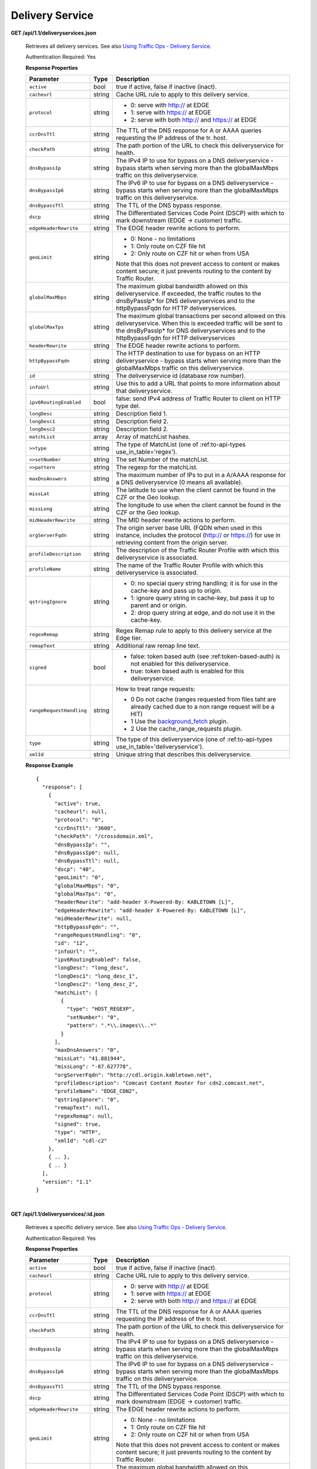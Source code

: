 .. 
.. Copyright 2015 Comcast Cable Communications Management, LLC
.. 
.. Licensed under the Apache License, Version 2.0 (the "License");
.. you may not use this file except in compliance with the License.
.. You may obtain a copy of the License at
.. 
..     http://www.apache.org/licenses/LICENSE-2.0
.. 
.. Unless required by applicable law or agreed to in writing, software
.. distributed under the License is distributed on an "AS IS" BASIS,
.. WITHOUT WARRANTIES OR CONDITIONS OF ANY KIND, either express or implied.
.. See the License for the specific language governing permissions and
.. limitations under the License.
.. 


.. _to-api-ds:

Delivery Service
================

**GET /api/1.1/deliveryservices.json**

  Retrieves all delivery services. See also `Using Traffic Ops - Delivery Service <http://traffic-control-cdn.net/docs/latest/admin/traffic_ops_using.html#delivery-service>`_.

  Authentication Required: Yes

  **Response Properties**

  +--------------------------+--------+--------------------------------------------------------------------------------------------------------------------------------------+
  |        Parameter         |  Type  |                                                             Description                                                              |
  +==========================+========+======================================================================================================================================+
  | ``active``               |  bool  | true if active, false if inactive (inact).                                                                                           |
  +--------------------------+--------+--------------------------------------------------------------------------------------------------------------------------------------+
  | ``cacheurl``             | string | Cache URL rule to apply to this delivery service.                                                                                    |
  +--------------------------+--------+--------------------------------------------------------------------------------------------------------------------------------------+
  | ``protocol``             | string | - 0: serve with http:// at EDGE                                                                                                      |
  |                          |        | - 1: serve with https:// at EDGE                                                                                                     |
  |                          |        | - 2: serve with both http:// and https:// at EDGE                                                                                    |
  +--------------------------+--------+--------------------------------------------------------------------------------------------------------------------------------------+
  | ``ccrDnsTtl``            | string | The TTL of the DNS response for A or AAAA queries requesting the IP address of the tr. host.                                         |
  +--------------------------+--------+--------------------------------------------------------------------------------------------------------------------------------------+
  | ``checkPath``            | string | The path portion of the URL to check this deliveryservice for health.                                                                |
  +--------------------------+--------+--------------------------------------------------------------------------------------------------------------------------------------+
  | ``dnsBypassIp``          | string | The IPv4 IP to use for bypass on a DNS deliveryservice  - bypass starts when serving more than the                                   |
  |                          |        | globalMaxMbps traffic on this deliveryservice.                                                                                       |
  +--------------------------+--------+--------------------------------------------------------------------------------------------------------------------------------------+
  | ``dnsBypassIp6``         | string | The IPv6 IP to use for bypass on a DNS deliveryservice - bypass starts when serving more than the                                    |
  |                          |        | globalMaxMbps traffic on this deliveryservice.                                                                                       |
  +--------------------------+--------+--------------------------------------------------------------------------------------------------------------------------------------+
  | ``dnsBypassTtl``         | string | The TTL of the DNS bypass response.                                                                                                  |
  +--------------------------+--------+--------------------------------------------------------------------------------------------------------------------------------------+
  | ``dscp``                 | string | The Differentiated Services Code Point (DSCP) with which to mark downstream (EDGE ->  customer) traffic.                             |
  +--------------------------+--------+--------------------------------------------------------------------------------------------------------------------------------------+
  | ``edgeHeaderRewrite``    | string | The EDGE header rewrite actions to perform.                                                                                          |
  +--------------------------+--------+--------------------------------------------------------------------------------------------------------------------------------------+
  | ``geoLimit``             | string | - 0: None - no limitations                                                                                                           |
  |                          |        | - 1: Only route on CZF file hit                                                                                                      |
  |                          |        | - 2: Only route on CZF hit or when from USA                                                                                          |
  |                          |        |                                                                                                                                      |
  |                          |        | Note that this does not prevent access to content or makes content secure; it just prevents                                          |
  |                          |        | routing to the content by Traffic Router.                                                                                            |
  +--------------------------+--------+--------------------------------------------------------------------------------------------------------------------------------------+
  | ``globalMaxMbps``        | string | The maximum global bandwidth allowed on this deliveryservice. If exceeded, the traffic routes to the                                 |
  |                          |        | dnsByPassIp* for DNS deliveryservices and to the httpBypassFqdn for HTTP deliveryservices.                                           |
  +--------------------------+--------+--------------------------------------------------------------------------------------------------------------------------------------+
  | ``globalMaxTps``         | string | The maximum global transactions per second allowed on this deliveryservice. When this is exceeded                                    |
  |                          |        | traffic will be sent to the dnsByPassIp* for DNS deliveryservices and to the httpBypassFqdn for                                      |
  |                          |        | HTTP deliveryservices                                                                                                                |
  +--------------------------+--------+--------------------------------------------------------------------------------------------------------------------------------------+
  | ``headerRewrite``        | string | The EDGE header rewrite actions to perform.                                                                                          |
  +--------------------------+--------+--------------------------------------------------------------------------------------------------------------------------------------+
  | ``httpBypassFqdn``       | string | The HTTP destination to use for bypass on an HTTP deliveryservice - bypass starts when serving more than the                         |
  |                          |        | globalMaxMbps traffic on this deliveryservice.                                                                                       |
  +--------------------------+--------+--------------------------------------------------------------------------------------------------------------------------------------+
  | ``id``                   | string | The deliveryservice id (database row number).                                                                                        |
  +--------------------------+--------+--------------------------------------------------------------------------------------------------------------------------------------+
  | ``infoUrl``              | string | Use this to add a URL that points to more information about that deliveryservice.                                                    |
  +--------------------------+--------+--------------------------------------------------------------------------------------------------------------------------------------+
  | ``ipv6RoutingEnabled``   |  bool  | false: send IPv4 address of Traffic Router to client on HTTP type del.                                                               |
  +--------------------------+--------+--------------------------------------------------------------------------------------------------------------------------------------+
  | ``longDesc``             | string | Description field 1.                                                                                                                 |
  +--------------------------+--------+--------------------------------------------------------------------------------------------------------------------------------------+
  | ``longDesc1``            | string | Description field 2.                                                                                                                 |
  +--------------------------+--------+--------------------------------------------------------------------------------------------------------------------------------------+
  | ``longDesc2``            | string | Description field 2.                                                                                                                 |
  +--------------------------+--------+--------------------------------------------------------------------------------------------------------------------------------------+
  | ``matchList``            | array  | Array of matchList hashes.                                                                                                           |
  +--------------------------+--------+--------------------------------------------------------------------------------------------------------------------------------------+
  | ``>>type``               | string | The type of MatchList (one of :ref:to-api-types use_in_table='regex').                                                               |
  +--------------------------+--------+--------------------------------------------------------------------------------------------------------------------------------------+
  | ``>>setNumber``          | string | The set Number of the matchList.                                                                                                     |
  +--------------------------+--------+--------------------------------------------------------------------------------------------------------------------------------------+
  | ``>>pattern``            | string | The regexp for the matchList.                                                                                                        |
  +--------------------------+--------+--------------------------------------------------------------------------------------------------------------------------------------+
  | ``maxDnsAnswers``        | string | The maximum number of IPs to put in a A/AAAA response for a DNS deliveryservice (0 means all                                         |
  |                          |        | available).                                                                                                                          |
  +--------------------------+--------+--------------------------------------------------------------------------------------------------------------------------------------+
  | ``missLat``              | string | The latitude to use when the client cannot be found in the CZF or the Geo lookup.                                                    |
  +--------------------------+--------+--------------------------------------------------------------------------------------------------------------------------------------+
  | ``missLong``             | string | The longitude to use when the client cannot be found in the CZF or the Geo lookup.                                                   |
  +--------------------------+--------+--------------------------------------------------------------------------------------------------------------------------------------+
  | ``midHeaderRewrite``     | string | The MID header rewrite actions to perform.                                                                                           |
  +--------------------------+--------+--------------------------------------------------------------------------------------------------------------------------------------+
  | ``orgServerFqdn``        | string | The origin server base URL (FQDN when used in this instance, includes the                                                            |
  |                          |        | protocol (http:// or https://) for use in retrieving content from the origin server.                                                 |
  +--------------------------+--------+--------------------------------------------------------------------------------------------------------------------------------------+
  | ``profileDescription``   | string | The description of the Traffic Router Profile with which this deliveryservice is associated.                                         |
  +--------------------------+--------+--------------------------------------------------------------------------------------------------------------------------------------+
  | ``profileName``          | string | The name of the Traffic Router Profile with which this deliveryservice is associated.                                                |
  +--------------------------+--------+--------------------------------------------------------------------------------------------------------------------------------------+
  | ``qstringIgnore``        | string | - 0: no special query string handling; it is for use in the cache-key and pass up to origin.                                         |
  |                          |        | - 1: ignore query string in cache-key, but pass it up to parent and or origin.                                                       |
  |                          |        | - 2: drop query string at edge, and do not use it in the cache-key.                                                                  |
  +--------------------------+--------+--------------------------------------------------------------------------------------------------------------------------------------+
  | ``regexRemap``           | string | Regex Remap rule to apply to this delivery service at the Edge tier.                                                                 |
  +--------------------------+--------+--------------------------------------------------------------------------------------------------------------------------------------+
  | ``remapText``            | string | Additional raw remap line text.                                                                                                      |
  +--------------------------+--------+--------------------------------------------------------------------------------------------------------------------------------------+
  | ``signed``               |  bool  | - false: token based auth (see :ref:token-based-auth) is not enabled for this deliveryservice.                                       |
  |                          |        | - true: token based auth is enabled for this deliveryservice.                                                                        |
  +--------------------------+--------+--------------------------------------------------------------------------------------------------------------------------------------+
  | ``rangeRequestHandling`` | string | How to treat range requests:                                                                                                         |
  |                          |        |                                                                                                                                      |
  |                          |        | - 0 Do not cache (ranges requested from files taht are already cached due to a non range request will be a HIT)                      |
  |                          |        | - 1 Use the `background_fetch <https://docs.trafficserver.apache.org/en/latest/reference/plugins/background_fetch.en.html>`_ plugin. |
  |                          |        | - 2 Use the cache_range_requests plugin.                                                                                             |
  +--------------------------+--------+--------------------------------------------------------------------------------------------------------------------------------------+
  | ``type``                 | string | The type of this deliveryservice (one of :ref:to-api-types use_in_table='deliveryservice').                                          |
  +--------------------------+--------+--------------------------------------------------------------------------------------------------------------------------------------+
  | ``xmlId``                | string | Unique string that describes this deliveryservice.                                                                                   |
  +--------------------------+--------+--------------------------------------------------------------------------------------------------------------------------------------+

  **Response Example** ::

    {
      "response": [
        {
          "active": true,
          "cacheurl": null,
          "protocol": "0",
          "ccrDnsTtl": "3600",
          "checkPath": "/crossdomain.xml",
          "dnsBypassIp": "",
          "dnsBypassIp6": null,
          "dnsBypassTtl": null,
          "dscp": "40",
          "geoLimit": "0",
          "globalMaxMbps": "0",
          "globalMaxTps": "0",
          "headerRewrite": "add-header X-Powered-By: KABLETOWN [L]",
          "edgeHeaderRewrite": "add-header X-Powered-By: KABLETOWN [L]",
          "midHeaderRewrite": null,
          "httpBypassFqdn": "",
          "rangeRequestHandling": "0",
          "id": "12",
          "infoUrl": "",
          "ipv6RoutingEnabled": false,
          "longDesc": "long_desc",
          "longDesc1": "long_desc_1",
          "longDesc2": "long_desc_2",
          "matchList": [
            {
              "type": "HOST_REGEXP",
              "setNumber": "0",
              "pattern": ".*\\.images\\..*"
            }
          ],
          "maxDnsAnswers": "0",
          "missLat": "41.881944",
          "missLong": "-87.627778",
          "orgServerFqdn": "http://cdl.origin.kabletown.net",
          "profileDescription": "Comcast Content Router for cdn2.comcast.net",
          "profileName": "EDGE_CDN2",
          "qstringIgnore": "0",
          "remapText": null,
          "regexRemap": null,
          "signed": true,
          "type": "HTTP",
          "xmlId": "cdl-c2"
        },
        { .. },
        { .. }
      ],
      "version": "1.1"
    }


|

**GET /api/1.1/deliveryservices/:id.json**

  Retrieves a specific delivery service. See also `Using Traffic Ops - Delivery Service <http://traffic-control-cdn.net/docs/latest/admin/traffic_ops_using.html#delivery-service>`_.

  Authentication Required: Yes

  **Response Properties**

  +--------------------------+--------+--------------------------------------------------------------------------------------------------------------------------------------+
  |        Parameter         |  Type  |                                                             Description                                                              |
  +==========================+========+======================================================================================================================================+
  | ``active``               |  bool  | true if active, false if inactive (inact).                                                                                           |
  +--------------------------+--------+--------------------------------------------------------------------------------------------------------------------------------------+
  | ``cacheurl``             | string | Cache URL rule to apply to this delivery service.                                                                                    |
  +--------------------------+--------+--------------------------------------------------------------------------------------------------------------------------------------+
  | ``protocol``             | string | - 0: serve with http:// at EDGE                                                                                                      |
  |                          |        | - 1: serve with https:// at EDGE                                                                                                     |
  |                          |        | - 2: serve with both http:// and https:// at EDGE                                                                                    |
  +--------------------------+--------+--------------------------------------------------------------------------------------------------------------------------------------+
  | ``ccrDnsTtl``            | string | The TTL of the DNS response for A or AAAA queries requesting the IP address of the tr. host.                                         |
  +--------------------------+--------+--------------------------------------------------------------------------------------------------------------------------------------+
  | ``checkPath``            | string | The path portion of the URL to check this deliveryservice for health.                                                                |
  +--------------------------+--------+--------------------------------------------------------------------------------------------------------------------------------------+
  | ``dnsBypassIp``          | string | The IPv4 IP to use for bypass on a DNS deliveryservice  - bypass starts when serving more than the                                   |
  |                          |        | globalMaxMbps traffic on this deliveryservice.                                                                                       |
  +--------------------------+--------+--------------------------------------------------------------------------------------------------------------------------------------+
  | ``dnsBypassIp6``         | string | The IPv6 IP to use for bypass on a DNS deliveryservice - bypass starts when serving more than the                                    |
  |                          |        | globalMaxMbps traffic on this deliveryservice.                                                                                       |
  +--------------------------+--------+--------------------------------------------------------------------------------------------------------------------------------------+
  | ``dnsBypassTtl``         | string | The TTL of the DNS bypass response.                                                                                                  |
  +--------------------------+--------+--------------------------------------------------------------------------------------------------------------------------------------+
  | ``dscp``                 | string | The Differentiated Services Code Point (DSCP) with which to mark downstream (EDGE ->  customer) traffic.                             |
  +--------------------------+--------+--------------------------------------------------------------------------------------------------------------------------------------+
  | ``edgeHeaderRewrite``    | string | The EDGE header rewrite actions to perform.                                                                                          |
  +--------------------------+--------+--------------------------------------------------------------------------------------------------------------------------------------+
  | ``geoLimit``             | string | - 0: None - no limitations                                                                                                           |
  |                          |        | - 1: Only route on CZF file hit                                                                                                      |
  |                          |        | - 2: Only route on CZF hit or when from USA                                                                                          |
  |                          |        |                                                                                                                                      |
  |                          |        | Note that this does not prevent access to content or makes content secure; it just prevents                                          |
  |                          |        | routing to the content by Traffic Router.                                                                                            |
  +--------------------------+--------+--------------------------------------------------------------------------------------------------------------------------------------+
  | ``globalMaxMbps``        | string | The maximum global bandwidth allowed on this deliveryservice. If exceeded, the traffic routes to the                                 |
  |                          |        | dnsByPassIp* for DNS deliveryservices and to the httpBypassFqdn for HTTP deliveryservices.                                           |
  +--------------------------+--------+--------------------------------------------------------------------------------------------------------------------------------------+
  | ``globalMaxTps``         | string | The maximum global transactions per second allowed on this deliveryservice. When this is exceeded                                    |
  |                          |        | traffic will be sent to the dnsByPassIp* for DNS deliveryservices and to the httpBypassFqdn for                                      |
  |                          |        | HTTP deliveryservices                                                                                                                |
  +--------------------------+--------+--------------------------------------------------------------------------------------------------------------------------------------+
  | ``headerRewrite``        | string | The EDGE header rewrite actions to perform.                                                                                          |
  +--------------------------+--------+--------------------------------------------------------------------------------------------------------------------------------------+
  | ``httpBypassFqdn``       | string | The HTTP destination to use for bypass on an HTTP deliveryservice - bypass starts when serving more than the                         |
  |                          |        | globalMaxMbps traffic on this deliveryservice.                                                                                       |
  +--------------------------+--------+--------------------------------------------------------------------------------------------------------------------------------------+
  | ``id``                   | string | The deliveryservice id (database row number).                                                                                        |
  +--------------------------+--------+--------------------------------------------------------------------------------------------------------------------------------------+
  | ``infoUrl``              | string | Use this to add a URL that points to more information about that deliveryservice.                                                    |
  +--------------------------+--------+--------------------------------------------------------------------------------------------------------------------------------------+
  | ``ipv6RoutingEnabled``   |  bool  | false: send IPv4 address of Traffic Router to client on HTTP type del.                                                               |
  +--------------------------+--------+--------------------------------------------------------------------------------------------------------------------------------------+
  | ``longDesc``             | string | Description field 1.                                                                                                                 |
  +--------------------------+--------+--------------------------------------------------------------------------------------------------------------------------------------+
  | ``longDesc1``            | string | Description field 2.                                                                                                                 |
  +--------------------------+--------+--------------------------------------------------------------------------------------------------------------------------------------+
  | ``longDesc2``            | string | Description field 2.                                                                                                                 |
  +--------------------------+--------+--------------------------------------------------------------------------------------------------------------------------------------+
  | ``matchList``            | array  | Array of matchList hashes.                                                                                                           |
  +--------------------------+--------+--------------------------------------------------------------------------------------------------------------------------------------+
  | ``>>type``               | string | The type of MatchList (one of :ref:to-api-types use_in_table='regex').                                                               |
  +--------------------------+--------+--------------------------------------------------------------------------------------------------------------------------------------+
  | ``>>setNumber``          | string | The set Number of the matchList.                                                                                                     |
  +--------------------------+--------+--------------------------------------------------------------------------------------------------------------------------------------+
  | ``>>pattern``            | string | The regexp for the matchList.                                                                                                        |
  +--------------------------+--------+--------------------------------------------------------------------------------------------------------------------------------------+
  | ``maxDnsAnswers``        | string | The maximum number of IPs to put in a A/AAAA response for a DNS deliveryservice (0 means all                                         |
  |                          |        | available).                                                                                                                          |
  +--------------------------+--------+--------------------------------------------------------------------------------------------------------------------------------------+
  | ``missLat``              | string | The latitude to use when the client cannot be found in the CZF or the Geo lookup.                                                    |
  +--------------------------+--------+--------------------------------------------------------------------------------------------------------------------------------------+
  | ``missLong``             | string | The longitude to use when the client cannot be found in the CZF or the Geo lookup.                                                   |
  +--------------------------+--------+--------------------------------------------------------------------------------------------------------------------------------------+
  | ``midHeaderRewrite``     | string | The MID header rewrite actions to perform.                                                                                           |
  +--------------------------+--------+--------------------------------------------------------------------------------------------------------------------------------------+
  | ``orgServerFqdn``        | string | The origin server base URL (FQDN when used in this instance, includes the                                                            |
  |                          |        | protocol (http:// or https://) for use in retrieving content from the origin server.                                                 |
  +--------------------------+--------+--------------------------------------------------------------------------------------------------------------------------------------+
  | ``profileDescription``   | string | The description of the Traffic Router Profile with which this deliveryservice is associated.                                         |
  +--------------------------+--------+--------------------------------------------------------------------------------------------------------------------------------------+
  | ``profileName``          | string | The name of the Traffic Router Profile with which this deliveryservice is associated.                                                |
  +--------------------------+--------+--------------------------------------------------------------------------------------------------------------------------------------+
  | ``qstringIgnore``        | string | - 0: no special query string handling; it is for use in the cache-key and pass up to origin.                                         |
  |                          |        | - 1: ignore query string in cache-key, but pass it up to parent and or origin.                                                       |
  |                          |        | - 2: drop query string at edge, and do not use it in the cache-key.                                                                  |
  +--------------------------+--------+--------------------------------------------------------------------------------------------------------------------------------------+
  | ``regexRemap``           | string | Regex Remap rule to apply to this delivery service at the Edge tier.                                                                 |
  +--------------------------+--------+--------------------------------------------------------------------------------------------------------------------------------------+
  | ``remapText``            | string | Additional raw remap line text.                                                                                                      |
  +--------------------------+--------+--------------------------------------------------------------------------------------------------------------------------------------+
  | ``signed``               |  bool  | - false: token based auth (see :ref:token-based-auth) is not enabled for this deliveryservice.                                       |
  |                          |        | - true: token based auth is enabled for this deliveryservice.                                                                        |
  +--------------------------+--------+--------------------------------------------------------------------------------------------------------------------------------------+
  | ``rangeRequestHandling`` | string | How to treat range requests:                                                                                                         |
  |                          |        |                                                                                                                                      |
  |                          |        | - 0 Do not cache (ranges requested from files taht are already cached due to a non range request will be a HIT)                      |
  |                          |        | - 1 Use the `background_fetch <https://docs.trafficserver.apache.org/en/latest/reference/plugins/background_fetch.en.html>`_ plugin. |
  |                          |        | - 2 Use the cache_range_requests plugin.                                                                                             |
  +--------------------------+--------+--------------------------------------------------------------------------------------------------------------------------------------+
  | ``type``                 | string | The type of this deliveryservice (one of :ref:to-api-types use_in_table='deliveryservice').                                          |
  +--------------------------+--------+--------------------------------------------------------------------------------------------------------------------------------------+
  | ``xmlId``                | string | Unique string that describes this deliveryservice.                                                                                   |
  +--------------------------+--------+--------------------------------------------------------------------------------------------------------------------------------------+

  **Response Example** ::


    {
      "response": [
        {
          "active": true,
          "cacheurl": null,
          "protocol": "0",
          "ccrDnsTtl": "3600",
          "checkPath": "/crossdomain.xml",
          "dnsBypassIp": "",
          "dnsBypassIp6": null,
          "dnsBypassTtl": null,
          "dscp": "40",
          "geoLimit": "0",
          "globalMaxMbps": "0",
          "globalMaxTps": "0",
          "headerRewrite": "add-header X-Powered-By: KABLETOWN [L]",
          "edgeHeaderRewrite": "add-header X-Powered-By: KABLETOWN [L]",
          "midHeaderRewrite": null,
          "httpBypassFqdn": "",
          "rangeRequestHandling": "0",
          "id": "12",
          "infoUrl": "",
          "ipv6RoutingEnabled": false,
          "longDesc": "long_desc",
          "longDesc1": "long_desc_1",
          "longDesc2": "long_desc_2",
          "matchList": [
            {
              "type": "HOST_REGEXP",
              "setNumber": "0",
              "pattern": ".*\\.images\\..*"
            }
          ],
          "maxDnsAnswers": "0",
          "missLat": "41.881944",
          "missLong": "-87.627778",
          "orgServerFqdn": "http://cdl.origin.kabletown.net",
          "profileDescription": "Comcast Content Router for cdn2.comcast.net",
          "profileName": "EDGE_CDN2",
          "qstringIgnore": "0",
          "remapText": null,
          "regexRemap": null,
          "signed": true,
          "type": "HTTP",
          "xmlId": "cdl-c2"
        }
      ],
      "version": "1.1"
    }

.. _to-api-ds-health:


Health
++++++
.. **GET /api/1.1/deliveryservices/:id/state.json**
.. **GET /api/1.1/deliveryservices/:id/health.json**

**GET /api/1.1/deliveryservices/:id/capacity.json**

  Retrieves the capacity percentages of a delivery service.

  Authentication Required: Yes

  **Request Route Parameters**

  +-----------------+----------+---------------------------------------------------+
  | Name            | Required | Description                                       |
  +=================+==========+===================================================+
  |id               | yes      | delivery service id.                              |
  +-----------------+----------+---------------------------------------------------+

  **Response Properties**

  +------------------------+--------+---------------------------------------------------+
  |       Parameter        |  Type  |                    Description                    |
  +========================+========+===================================================+
  | ``availablePercent``   | number | The percentage of server capacity assigned to     |
  |                        |        | the delivery service that is available.           |
  +------------------------+--------+---------------------------------------------------+
  | ``unavailablePercent`` | number | The percentage of server capacity assigned to the |
  |                        |        | delivery service that is unavailable.             |
  +------------------------+--------+---------------------------------------------------+
  | ``utilizedPercent``    | number | The percentage of server capacity assigned to the |
  |                        |        | delivery service being used.                      |
  +------------------------+--------+---------------------------------------------------+
  | ``maintenancePercent`` | number | The percentage of server capacity assigned to the |
  |                        |        | delivery service that is down for maintenance.    |
  +------------------------+--------+---------------------------------------------------+

  **Response Example** ::

    {
     "response": {
        "availablePercent": 89.0939840205533,
        "unavailablePercent": 0,
        "utilizedPercent": 10.9060020300395,
        "maintenancePercent": 0.0000139494071146245
     },
     "version": "1.1"
    }


|

**GET /api/1.1/deliveryservices/:id/routing.json**

  Retrieves the routing method percentages of a delivery service.

  Authentication Required: Yes

  **Request Route Parameters**

  +-----------------+----------+---------------------------------------------------+
  | Name            | Required | Description                                       |
  +=================+==========+===================================================+
  |id               | yes      | delivery service id.                              |
  +-----------------+----------+---------------------------------------------------+

  **Response Properties**

  +-----------------+--------+-----------------------------------------------------------------------------------------------------------------------------+
  |    Parameter    |  Type  |                                                         Description                                                         |
  +=================+========+=============================================================================================================================+
  | ``staticRoute`` | number | The percentage of Traffic Router responses for this deliveryservice satisfied with pre-configured DNS entries.              |
  +-----------------+--------+-----------------------------------------------------------------------------------------------------------------------------+
  | ``miss``        | number | The percentage of Traffic Router responses for this deliveryservice that were a miss (no location available for client IP). |
  +-----------------+--------+-----------------------------------------------------------------------------------------------------------------------------+
  | ``geo``         | number | The percentage of Traffic Router responses for this deliveryservice satisfied using 3rd party geo-IP mapping.               |
  +-----------------+--------+-----------------------------------------------------------------------------------------------------------------------------+
  | ``err``         | number | The percentage of Traffic Router requests for this deliveryservice resulting in an error.                                   |
  +-----------------+--------+-----------------------------------------------------------------------------------------------------------------------------+
  | ``cz``          | number | The percentage of Traffic Router requests for this deliveryservice satisfied by a CZF hit.                                  |
  +-----------------+--------+-----------------------------------------------------------------------------------------------------------------------------+
  | ``dsr``         | number | The percentage of Traffic Router requests for this deliveryservice satisfied by sending the                                 |
  |                 |        | client to the overflow CDN.                                                                                                 |
  +-----------------+--------+-----------------------------------------------------------------------------------------------------------------------------+

  **Response Example** ::

    {
     "response": {
        "staticRoute": 0,
        "miss": 0,
        "geo": 37.8855391018869,
        "err": 0,
        "cz": 62.1144608981131,
        "dsr": 0
     },
     "version": "1.1"
    }


.. _to-api-ds-metrics:

Metrics
+++++++
**GET /api/1.1/deliveryservices/:id/edge/metric_types/:metric/start_date/:start/end_date/:end/\\
interval/:interval/window_start/:window_start/window_end/:window_end.json**

  Retrieves edge summary metrics of all cache groups for a delivery service.

  Authentication Required: Yes

  **Request Route Parameters**

  +------------------+----------+-----------------------------------------------------------------------------+
  |       Name       | Required |                                 Description                                 |
  +==================+==========+=============================================================================+
  | ``id``           | yes      | The delivery service id.                                                    |
  +------------------+----------+-----------------------------------------------------------------------------+
  | ``metric``       | yes      | One of the following: "kbps", "tps_total", "tps_2xx", "tps_3xx", "tps_4xx", |
  |                  |          | "tps_5xx".                                                                  |
  +------------------+----------+-----------------------------------------------------------------------------+
  | ``start``        | yes      | UNIX time, yesterday, now.                                                  |
  +------------------+----------+-----------------------------------------------------------------------------+
  | ``end``          | yes      | UNIX time, yesterday, now.                                                  |
  +------------------+----------+-----------------------------------------------------------------------------+
  | ``interval``     | yes      | > 10                                                                        |
  +------------------+----------+-----------------------------------------------------------------------------+
  | ``window_start`` | yes      | UNIX time, yesterday, now.                                                  |
  +------------------+----------+-----------------------------------------------------------------------------+
  | ``window_end``   | yes      | UNIX time, yesterday, now.                                                  |
  +------------------+----------+-----------------------------------------------------------------------------+

  **Request Query Parameters**

  +-------------+----------+-------------------------------------------+
  |     Name    | Required |                Description                |
  +=============+==========+===========================================+
  | ``summary`` | no       | Flag used to return summary metrics only. |
  +-------------+----------+-------------------------------------------+

  Response Content Type: application/json


  **Response Properties**

  +-----------------+--------+-------------+
  |    Parameter    |  Type  | Description |
  +=================+========+=============+
  | ``ninetyFifth`` | number |             |
  +-----------------+--------+-------------+
  | ``average``     | int    |             |
  +-----------------+--------+-------------+
  | ``min``         | number |             |
  +-----------------+--------+-------------+
  | ``max``         | number |             |
  +-----------------+--------+-------------+
  | ``total``       | number |             |
  +-----------------+--------+-------------+

  **Response Example** ::

    {
     "response": {
        "ninetyFifth": 183982091.479,
        "average": 97444798,
        "min": 31193860.46233,
        "max": 205772883.28367,
        "total": 3643217414091.13
     },
     "version": "1.1"
    }


|

**GET /api/1.1/usage/deliveryservices/:ds/cachegroups/:name/metric_types/:metric/start_date/:start_date/\\
end_date/:end_date/interval/:interval.json**

  Retrieves edge metrics of one or all locations (cache groups) for a delivery service.

  Authentication Required: Yes


  **Request Route Parameters**

  +----------------------+----------+-----------------------------------------------------------------------------+
  |         Name         | Required |                                 Description                                 |
  +======================+==========+=============================================================================+
  | ``id``               | yes      | The delivery service id.                                                    |
  +----------------------+----------+-----------------------------------------------------------------------------+
  | ``cache_group_name`` | yes      | name, all.                                                                  |
  +----------------------+----------+-----------------------------------------------------------------------------+
  | ``usage_type``       | yes      | One of the following: "kbps", "tps_total", "tps_2xx", "tps_3xx", "tps_4xx", |
  |                      |          | "tps_5xx".                                                                  |
  +----------------------+----------+-----------------------------------------------------------------------------+
  | ``start``            | yes      | UNIX time, yesterday, now.                                                  |
  +----------------------+----------+-----------------------------------------------------------------------------+
  | ``end``              | yes      | UNIX time, yesterday, now.                                                  |
  +----------------------+----------+-----------------------------------------------------------------------------+
  | ``interval``         | yes      | > 10                                                                        |
  +----------------------+----------+-----------------------------------------------------------------------------+

  **Response Properties**

  +-------------------------+--------+-------------+
  |        Parameter        |  Type  | Description |
  +=========================+========+=============+
  | ``deliveryServiceName`` | string |             |
  +-------------------------+--------+-------------+
  | ``statName``            | string |             |
  +-------------------------+--------+-------------+
  | ``deliveryServiceId``   | string |             |
  +-------------------------+--------+-------------+
  | ``interval``            | int    |             |
  +-------------------------+--------+-------------+
  | ``series``              | array  |             |
  +-------------------------+--------+-------------+
  | ``>>timeBase``          | int    |             |
  +-------------------------+--------+-------------+
  | ``>>samples``           | array  |             |
  +-------------------------+--------+-------------+
  | ``end``                 | string |             |
  +-------------------------+--------+-------------+
  | ``elapsed``             | number |             |
  +-------------------------+--------+-------------+
  | ``cdnName``             | string |             |
  +-------------------------+--------+-------------+
  | ``hostName``            | string |             |
  +-------------------------+--------+-------------+
  | ``summary``             | hash   |             |
  +-------------------------+--------+-------------+
  | >``ninetyFifth``        | number |             |
  +-------------------------+--------+-------------+
  | >``average``            | int    |             |
  +-------------------------+--------+-------------+
  | >``min``                | number |             |
  +-------------------------+--------+-------------+
  | >``max``                | number |             |
  +-------------------------+--------+-------------+
  | >``total``              | number |             |
  +-------------------------+--------+-------------+
  | ``cacheGroupName``      | string |             |
  +-------------------------+--------+-------------+
  | ``start``               | string |             |
  +-------------------------+--------+-------------+

  **Response Example** ::

    TBD
     

|

**GET /api/1.1/cdns/peakusage/:peak_usage_type/deliveryservice/:ds/cachegroup/:name/start_date/:start/\\
end_date/:end/interval/:interval.json**


  Authentication Required: Yes

  **Response Properties**

  +---------------------------------+--------+-------------+
  |            Parameter            |  Type  | Description |
  +=================================+========+=============+
  | ``TotalGBytesServedSinceStart`` | number |             |
  +---------------------------------+--------+-------------+
  +---------------------------------+--------+-------------+
  | ``>>item``                      | number |             |
  +---------------------------------+--------+-------------+
  | ``>>item``                      | number |             |
  +---------------------------------+--------+-------------+
  | ``>>item``                      | number |             |
  +---------------------------------+--------+-------------+
  | ``>>item``                      | number |             |
  +---------------------------------+--------+-------------+
  | ``>>item``                      | number |             |
  +---------------------------------+--------+-------------+
  | ``>>item``                      | number |             |
  +---------------------------------+--------+-------------+

  **Response Example**

  ::
    
    TBD
 

|

**GET /api/1.1/deliveryservices/:id/:server_type/metrics/:metric_type/:start/:end.json**

  Retrieves detailed and summary metrics for MIDs or EDGEs for a delivery service.

  Authentication Required: No

  **Request Route Parameters**

  +-----------------+----------+-----------------------------------------------------------------------------+
  |       Name      | Required |                                 Description                                 |
  +=================+==========+=============================================================================+
  | ``id``          | yes      | The delivery service id.                                                    |
  +-----------------+----------+-----------------------------------------------------------------------------+
  | ``server_type`` | yes      | EDGE or MID.                                                                |
  +-----------------+----------+-----------------------------------------------------------------------------+
  | ``metric_type`` | yes      | One of the following: "kbps", "tps_total", "tps_2xx", "tps_3xx", "tps_4xx", |
  |                 |          | "tps_5xx".                                                                  |
  +-----------------+----------+-----------------------------------------------------------------------------+
  | ``start``       | yes      | UNIX time, yesterday, now.                                                  |
  +-----------------+----------+-----------------------------------------------------------------------------+
  | ``end``         | yes      | UNIX time, yesterday, now.                                                  |
  +-----------------+----------+-----------------------------------------------------------------------------+

  **Response Properties**

  +----------------------+--------+-------------+
  |      Parameter       |  Type  | Description |
  +======================+========+=============+
  | ``stats``            | hash   |             |
  +----------------------+--------+-------------+
  | ``>>count``          | int    |             |
  +----------------------+--------+-------------+
  | ``>>98thPercentile`` | number |             |
  +----------------------+--------+-------------+
  | ``>>min``            | number |             |
  +----------------------+--------+-------------+
  | ``>>max``            | number |             |
  +----------------------+--------+-------------+
  | ``>>5thPercentile``  | number |             |
  +----------------------+--------+-------------+
  | ``>>95thPercentile`` | number |             |
  +----------------------+--------+-------------+
  | ``>>median``         | number |             |
  +----------------------+--------+-------------+
  | ``>>mean``           | number |             |
  +----------------------+--------+-------------+
  | ``>>stddev``         | number |             |
  +----------------------+--------+-------------+
  | ``>>sum``            | number |             |
  +----------------------+--------+-------------+
  | ``data``             | array  |             |
  +----------------------+--------+-------------+
  | ``>>item``           | array  |             |
  +----------------------+--------+-------------+
  | ``>>time``           | number |             |
  +----------------------+--------+-------------+
  | ``>>value``          | number |             |
  +----------------------+--------+-------------+
  | ``label``            | string |             |
  +----------------------+--------+-------------+

  **Response Example** ::

    {
     "response": [
        {
           "stats": {
              "count": 988,
              "98thPercentile": 16589105.55958,
              "min": 3185442.975,
              "max": 17124754.257,
              "5thPercentile": 3901253.95445,
              "95thPercentile": 16013210.034,
              "median": 8816895.576,
              "mean": 8995846.31741194,
              "stddev": 3941169.83683573,
              "sum": 333296106.060112
           },
           "data": [
              [
                 1414303200000,
                 12923518.466
              ],
              [
                 1414303500000,
                 12625139.65
              ]
           ],
           "label": "MID Kbps"
        }
     ],
     "version": "1.1"
    }


.. _to-api-ds-server:

Server
++++++

**GET /api/1.1/deliveryserviceserver.json**

  Authentication Required: Yes

  **Request Query Parameters**

  +-----------+----------+----------------------------------------+
  |    Name   | Required |              Description               |
  +===========+==========+========================================+
  | ``page``  | no       | The page number for use in pagination. |
  +-----------+----------+----------------------------------------+
  | ``limit`` | no       | For use in limiting the result set.    |
  +-----------+----------+----------------------------------------+

  **Response Properties**

  +----------------------+--------+------------------------------------------------+
  | Parameter            | Type   | Description                                    |
  +======================+========+================================================+
  |``lastUpdated``       | array  |                                                |
  +----------------------+--------+------------------------------------------------+
  |``server``            | string |                                                |
  +----------------------+--------+------------------------------------------------+
  |``deliveryService``   | string |                                                |
  +----------------------+--------+------------------------------------------------+


  **Response Example** ::

    {
     "page": 2,
     "orderby": "deliveryservice",
     "response": [
        {
           "lastUpdated": "2014-09-26 17:53:43",
           "server": "20",
           "deliveryService": "1"
        },
        {
           "lastUpdated": "2014-09-26 17:53:44",
           "server": "21",
           "deliveryService": "1"
        },
     ],
     "version": "1.1",
     "limit": 2
    }



.. _to-api-ds-sslkeys:

SSL Keys
+++++++++

**GET /api/1.1/deliveryservices/xmlId/:xmlid/sslkeys.json**

  Authentication Required: Yes

  Role Required: Admin

  **Request Route Parameters**

  +-----------+----------+----------------------------------------+
  |    Name   | Required |              Description               |
  +===========+==========+========================================+
  | ``xmlId`` | yes      | xml_id of the desired delivery service |
  +-----------+----------+----------------------------------------+


  **Request Query Parameters**

  +-------------+----------+--------------------------------+
  |     Name    | Required |          Description           |
  +=============+==========+================================+
  | ``version`` | no       | The version number to retrieve |
  +-------------+----------+--------------------------------+

  **Response Properties**

  +------------------+--------+-----------------------------------------------------------------------------------------------------------------------------------------+
  |    Parameter     |  Type  |                                                               Description                                                               |
  +==================+========+=========================================================================================================================================+
  | ``crt``          | string | base64 encoded crt file for delivery service                                                                                            |
  +------------------+--------+-----------------------------------------------------------------------------------------------------------------------------------------+
  | ``csr``          | string | base64 encoded csr file for delivery service                                                                                            |
  +------------------+--------+-----------------------------------------------------------------------------------------------------------------------------------------+
  | ``key``          | string | base64 encoded private key file for delivery service                                                                                    |
  +------------------+--------+-----------------------------------------------------------------------------------------------------------------------------------------+
  | ``businessUnit`` | string | The business unit entered by the user when generating certs.  Field is optional and if not provided by the user will not be in response |
  +------------------+--------+-----------------------------------------------------------------------------------------------------------------------------------------+
  | ``city``         | string | The city entered by the user when generating certs.  Field is optional and if not provided by the user will not be in response          |
  +------------------+--------+-----------------------------------------------------------------------------------------------------------------------------------------+
  | ``organization`` | string | The organization entered by the user when generating certs.  Field is optional and if not provided by the user will not be in response  |
  +------------------+--------+-----------------------------------------------------------------------------------------------------------------------------------------+
  | ``hostname``     | string | The hostname entered by the user when generating certs.  Field is optional and if not provided by the user will not be in response      |
  +------------------+--------+-----------------------------------------------------------------------------------------------------------------------------------------+
  | ``country``      | string | The country entered by the user when generating certs.  Field is optional and if not provided by the user will not be in response       |
  +------------------+--------+-----------------------------------------------------------------------------------------------------------------------------------------+
  | ``state``        | string | The state entered by the user when generating certs.  Field is optional and if not provided by the user will not be in response         |
  +------------------+--------+-----------------------------------------------------------------------------------------------------------------------------------------+
  | ``version``      | string | The version of the certificate record in Riak                                                                                           |
  +------------------+--------+-----------------------------------------------------------------------------------------------------------------------------------------+


  **Response Example** ::

    {  
      "version": "1.1",
      "response": {
        "certificate": {
          "crt": "crt",
          "key": "key",
          "csr": "csr"
        },
        "businessUnit": "CDN_Eng",
        "city": "Denver",
        "organization": "KableTown",
        "hostname": "foober.com",
        "country": "US",
        "state": "Colorado",
        "version": "1"
      }
    }

|

**GET /api/1.1/deliveryservices/hostname/:hostname/sslkeys.json**

  Authentication Required: Yes

  Role Required: Admin

  **Request Route Parameters**

  +--------------+----------+---------------------------------------------------+
  |     Name     | Required |                    Description                    |
  +==============+==========+===================================================+
  | ``hostname`` | yes      | pristine hostname of the desired delivery service |
  +--------------+----------+---------------------------------------------------+


  **Request Query Parameters**

  +-------------+----------+--------------------------------+
  |     Name    | Required |          Description           |
  +=============+==========+================================+
  | ``version`` | no       | The version number to retrieve |
  +-------------+----------+--------------------------------+

  **Response Properties**

  +------------------+--------+-----------------------------------------------------------------------------------------------------------------------------------------+
  |    Parameter     |  Type  |                                                               Description                                                               |
  +==================+========+=========================================================================================================================================+
  | ``crt``          | string | base64 encoded crt file for delivery service                                                                                            |
  +------------------+--------+-----------------------------------------------------------------------------------------------------------------------------------------+
  | ``csr``          | string | base64 encoded csr file for delivery service                                                                                            |
  +------------------+--------+-----------------------------------------------------------------------------------------------------------------------------------------+
  | ``key``          | string | base64 encoded private key file for delivery service                                                                                    |
  +------------------+--------+-----------------------------------------------------------------------------------------------------------------------------------------+
  | ``businessUnit`` | string | The business unit entered by the user when generating certs.  Field is optional and if not provided by the user will not be in response |
  +------------------+--------+-----------------------------------------------------------------------------------------------------------------------------------------+
  | ``city``         | string | The city entered by the user when generating certs.  Field is optional and if not provided by the user will not be in response          |
  +------------------+--------+-----------------------------------------------------------------------------------------------------------------------------------------+
  | ``organization`` | string | The organization entered by the user when generating certs.  Field is optional and if not provided by the user will not be in response  |
  +------------------+--------+-----------------------------------------------------------------------------------------------------------------------------------------+
  | ``hostname``     | string | The hostname entered by the user when generating certs.  Field is optional and if not provided by the user will not be in response      |
  +------------------+--------+-----------------------------------------------------------------------------------------------------------------------------------------+
  | ``country``      | string | The country entered by the user when generating certs.  Field is optional and if not provided by the user will not be in response       |
  +------------------+--------+-----------------------------------------------------------------------------------------------------------------------------------------+
  | ``state``        | string | The state entered by the user when generating certs.  Field is optional and if not provided by the user will not be in response         |
  +------------------+--------+-----------------------------------------------------------------------------------------------------------------------------------------+
  | ``version``      | string | The version of the certificate record in Riak                                                                                           |
  +------------------+--------+-----------------------------------------------------------------------------------------------------------------------------------------+


  **Response Example** ::

    {  
      "version": "1.1",
      "response": {
        "certificate": {
          "crt": "crt",
          "key": "key",
          "csr": "csr"
        },
        "businessUnit": "CDN_Eng",
        "city": "Denver",
        "organization": "KableTown",
        "hostname": "foober.com",
        "country": "US",
        "state": "Colorado",
        "version": "1"
      }
    }

|

**GET /api/1.1/deliveryservices/xmlId/:xmlid/sslkeys/delete.json**

  Authentication Required: Yes

  Role Required: Admin

  **Request Route Parameters**

  +-----------+----------+----------------------------------------+
  |    Name   | Required |              Description               |
  +===========+==========+========================================+
  | ``xmlId`` | yes      | xml_id of the desired delivery service |
  +-----------+----------+----------------------------------------+

  **Request Query Parameters**

  +-------------+----------+--------------------------------+
  |     Name    | Required |          Description           |
  +=============+==========+================================+
  | ``version`` | no       | The version number to retrieve |
  +-------------+----------+--------------------------------+

  **Response Properties**

  +--------------+--------+------------------+
  |  Parameter   |  Type  |   Description    |
  +==============+========+==================+
  | ``response`` | string | success response |
  +--------------+--------+------------------+

  **Response Example** ::

    {  
      "version": "1.1",
      "response": "Successfully deleted ssl keys for <xml_id>"
    }


|
  
**POST /api/1.1/deliveryservices/sslkeys/generate**

  Generates SSL crt, csr, and private key for a delivery service

  Authentication Required: Yes
  Role Required:  Admin

  Response Content Type: application/json

  **Request Properties**


  +--------------+---------+-------------------------------------------------+
  |  Parameter   |   Type  |                   Description                   |
  +==============+=========+=================================================+
  | ``key``      | string  | xml_id of the delivery service                  |
  +--------------+---------+-------------------------------------------------+
  | ``version``  | string  | version of the keys being generated             |
  +--------------+---------+-------------------------------------------------+
  | ``hostname`` | string  | the *pristine hostname* of the delivery service |
  +--------------+---------+-------------------------------------------------+
  | ``country``  | string  |                                                 |
  +--------------+---------+-------------------------------------------------+
  | ``state``    | string  |                                                 |
  +--------------+---------+-------------------------------------------------+
  | ``city``     | string  |                                                 |
  +--------------+---------+-------------------------------------------------+
  | ``org``      | string  |                                                 |
  +--------------+---------+-------------------------------------------------+
  | ``unit``     | boolean |                                                 |
  +--------------+---------+-------------------------------------------------+


  **Request Example** ::


    {
      "key": "ds-01",
      "businessUnit": "CDN Engineering",
      "version": "3",
      "hostname": "tr.ds-01.ott.kabletown.com",
      "certificate": {
        "key": "some_key",
        "csr": "some_csr",
        "crt": "some_crt"
      },
      "country": "US",
      "organization": "Kabletown",
      "city": "Denver",
      "state": "Colorado"
    }

  **Response Properties**

  +--------------+--------+-----------------+
  |  Parameter   |  Type  |   Description   |
  +==============+========+=================+
  | ``response`` | string | response string |
  +--------------+--------+-----------------+
  | ``version``  | string | API version     |
  +--------------+--------+-----------------+


  **Response Example** ::

    {  
      "version": "1.1",
      "response": "Successfully created ssl keys for ds-01"
    }

|
  
**POST /api/1.1/deliveryservices/sslkeys/add**

  Allows user to add SSL crt, csr, and private key for a delivery service

  Authentication Required: Yes
  Role Required:  Admin

  **Request Properties**

  +-------------+--------+-------------------------------------+
  |  Parameter  |  Type  |             Description             |
  +=============+========+=====================================+
  | ``key``     | string | xml_id of the delivery service      |
  +-------------+--------+-------------------------------------+
  | ``version`` | string | version of the keys being generated |
  +-------------+--------+-------------------------------------+
  | ``csr``     | string |                                     |
  +-------------+--------+-------------------------------------+
  | ``crt``     | string |                                     |
  +-------------+--------+-------------------------------------+
  | ``key``     | string |                                     |
  +-------------+--------+-------------------------------------+


  **Request Example** ::


    {
      "key": "ds-01",
      "version": "1",
      "certificate": {
        "key": "some_key",
        "csr": "some_csr",
        "crt": "some_crt"
      }
    }

  **Response Properties**

  +--------------+--------+-----------------+
  |  Parameter   |  Type  |   Description   |
  +==============+========+=================+
  | ``response`` | string | response string |
  +--------------+--------+-----------------+
  | ``version``  | string | API version     |
  +--------------+--------+-----------------+


  **Response Example** ::

    {  
      "version": "1.1",
      "response": "Successfully added ssl keys for ds-01"
    }
